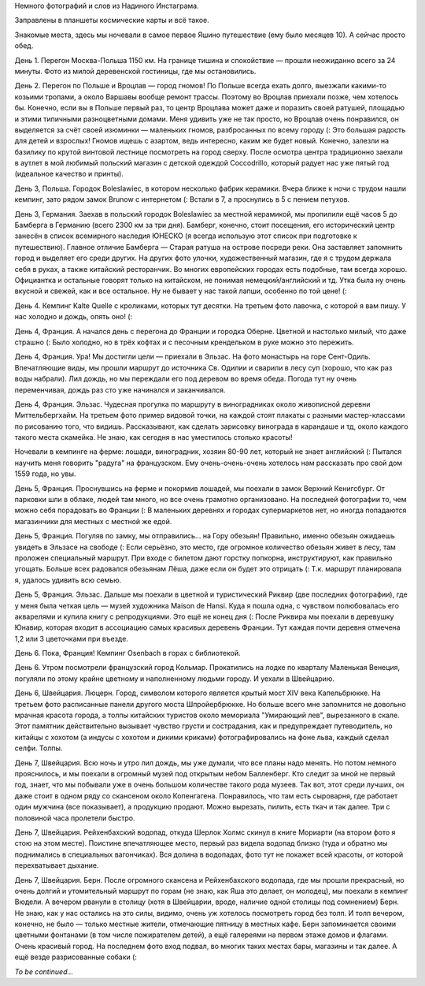 .. title: Первая порция фотографий из поездки летом 2017.
.. slug: summer-trip-2017-instagram
.. date: 2017-10-26 16:00:23 UTC+03:00
.. tags: 2017, Poland, Deutschland, France, Switzerland, Italy, auto
.. link: 
.. description: 
.. type: text

Немного фотографий и слов из Надиного Инстаграма.

.. image:: /images/summer-trip-2017-instagram/20170722054722.jpg

Заправлены в планшеты космические карты и всё такое.

.. TEASER_END

.. slides::

   /images/summer-trip-2017-instagram/20170722142006.jpg
   /images/summer-trip-2017-instagram/20170722141706.jpg

Знакомые места, здесь мы ночевали в самое первое Яшино путешествие (ему было месяцев 10). А сейчас просто обед. 


.. slides::

   /images/summer-trip-2017-instagram/20170722192541.jpg
   /images/summer-trip-2017-instagram/20170722193636.jpg
   /images/summer-trip-2017-instagram/20170722202302.jpg
   /images/summer-trip-2017-instagram/20170723074727.jpg
   /images/summer-trip-2017-instagram/20170723074925.jpg
   /images/summer-trip-2017-instagram/20170723090503.jpg

   
День 1. Перегон Москва-Польша 1150 км. На границе тишина и спокойствие — прошли неожиданно всего за 24 минуты. Фото из милой деревенской гостиницы, где мы остановились.


.. slides::

   /images/summer-trip-2017-instagram/20170723155108.jpg
   /images/summer-trip-2017-instagram/20170723155308.jpg
   /images/summer-trip-2017-instagram/20170723155553.jpg
   /images/summer-trip-2017-instagram/20170723155557.jpg
   /images/summer-trip-2017-instagram/20170723155804.jpg
   /images/summer-trip-2017-instagram/20170723160140.jpg
   /images/summer-trip-2017-instagram/20170723160608.jpg
   /images/summer-trip-2017-instagram/20170723160920.jpg
   /images/summer-trip-2017-instagram/20170723162340.jpg
   /images/summer-trip-2017-instagram/20170723162606.jpg
   /images/summer-trip-2017-instagram/20170723164132.jpg
   /images/summer-trip-2017-instagram/20170723164358.jpg
   /images/summer-trip-2017-instagram/20170723165017.jpg
   /images/summer-trip-2017-instagram/20170723165225.jpg
   /images/summer-trip-2017-instagram/20170723170146.jpg
   /images/summer-trip-2017-instagram/20170723170221.jpg
   /images/summer-trip-2017-instagram/20170723194310.jpg
   /images/summer-trip-2017-instagram/20170723194707.jpg

День 2. Перегон по Польше и Вроцлав — город гномов!
По Польше всегда ехать долго, выезжали какими-то козьими тропами, а около Варшавы вообще ремонт трассы. Поэтому во Вроцлав приехали позже, чем хотелось бы. Конечно, если вы в Польше первый раз, то центр Вроцлава может даже и поразить своей ратушей, площадью и этими типичными разноцветными домами. Меня удивить уже не так просто, но Вроцлав очень понравился, он выделяется за счёт своей изюминки — маленьких гномов, разбросанных по всему городу (: Это большая радость для детей и взрослых! Гномов ищешь с азартом, ведь интересно, каким же будет новый. Конечно, залезли на базилику по крутой винтовой лестнице посмотреть на город сверху. После осмотра центра традиционно заехали в аутлет в мой любимый польский магазин с детской одеждой Coccodrillo, который радует нас уже пятый год (идеальное качество и принты).


.. slides::

   /images/summer-trip-2017-instagram/20170724070016.jpg
   /images/summer-trip-2017-instagram/20170724070616.jpg
   /images/summer-trip-2017-instagram/20170724093906.jpg
   /images/summer-trip-2017-instagram/20170724093952.jpg
   /images/summer-trip-2017-instagram/20170724094255.jpg
   /images/summer-trip-2017-instagram/20170724094336.jpg
   /images/summer-trip-2017-instagram/20170724094856.jpg
   /images/summer-trip-2017-instagram/20170724095002.jpg

День 3, Польша. Городок Boleslawiec, в котором несколько фабрик керамики. Вчера ближе к ночи с трудом нашли кемпинг, зато рядом замок Brunow с интернетом (: Встали в 7, а проснулись в 5 с пением петухов.


.. slides::

   /images/summer-trip-2017-instagram/20170724151324.jpg
   /images/summer-trip-2017-instagram/20170724154359.jpg
   /images/summer-trip-2017-instagram/20170724163848.jpg
   /images/summer-trip-2017-instagram/20170724165606.jpg
   /images/summer-trip-2017-instagram/20170724172132.jpg
   /images/summer-trip-2017-instagram/20170724172633.jpg
   /images/summer-trip-2017-instagram/20170724173548.jpg
   /images/summer-trip-2017-instagram/20170724174607.jpg

День 3, Германия. Заехав в польский городок Boleslawiec за местной керамикой, мы пропилили ещё часов 5 до Бамберга в Германию (всего 2300 км за три дня). Бамберг, конечно, стоит посещения, его исторический центр занесён в список всемирного наследия ЮНЕСКО (я всегда использую этот список при подготовке к путешествию). Главное отличие Бамберга — Старая ратуша на острове посреди реки. Она заставляет запомнить город и выделяет его среди других. На других фото улочки, художественный магазин, где я с трудом держала себя в руках, а также китайский ресторанчик. Во многих европейских городах есть подобные, там всегда хорошо. Официантка и остальные говорят только на китайском, не понимая немецкий/английский и тд. Утка была ну очень вкусной и свежей, как и все остальное. Ну не бывает у нас такой лапши, особенно по той цене! (:


.. slides::

   /images/summer-trip-2017-instagram/20170725080043.jpg
   /images/summer-trip-2017-instagram/20170725081843.jpg
   /images/summer-trip-2017-instagram/20170725071554.jpg
   /images/summer-trip-2017-instagram/20170725071503.jpg

День 4. Кемпинг Kalte Quelle с кроликами, которых тут десятки. На третьем фото лавочка, с которой я вам пишу. У нас холодно и дождь, опять оно! (:


.. slides::

   /images/summer-trip-2017-instagram/20170725125619.jpg
   /images/summer-trip-2017-instagram/20170725130452.jpg
   /images/summer-trip-2017-instagram/20170725131438.jpg
   /images/summer-trip-2017-instagram/20170725133702.jpg
   /images/summer-trip-2017-instagram/20170725134021.jpg

День 4, Франция. А начался день с перегона до Франции и городка Оберне. Цветной и настолько милый, что даже страшно (: Было холодно, но в трёх кофтах и с песочным крендельком в руке можно это пережить.


.. slides::

   /images/summer-trip-2017-instagram/20170725144614.jpg
   /images/summer-trip-2017-instagram/20170725144804.jpg
   /images/summer-trip-2017-instagram/20170725145146.jpg
   /images/summer-trip-2017-instagram/20170725145411.jpg
   /images/summer-trip-2017-instagram/20170725145821.jpg
   /images/summer-trip-2017-instagram/20170725150747.jpg
   /images/summer-trip-2017-instagram/20170725161325.jpg
   /images/summer-trip-2017-instagram/20170725162149.jpg

   
День 4, Франция. Ура! Мы достигли цели — приехали в Эльзас. На фото монастырь на горе Сент-Одиль. Впечатляющие виды, мы прошли маршрут до источника Св. Одилии и сварили в лесу суп (хорошо, что как раз воды набрали). Лил дождь, но мы переждали его под деревом во время обеда. Погода тут ну очень переменчивая, дождь раз сто уже начинался и заканчивался.


.. slides::

   /images/summer-trip-2017-instagram/20170725170440.jpg
   /images/summer-trip-2017-instagram/20170725173415.jpg
   /images/summer-trip-2017-instagram/20170725173815.jpg
   /images/summer-trip-2017-instagram/20170725174444.jpg
   /images/summer-trip-2017-instagram/20170725175428.jpg
   /images/summer-trip-2017-instagram/20170725182002.jpg
   /images/summer-trip-2017-instagram/20170725182202.jpg

День 4, Франция. Эльзас. Чудесная прогулка по маршруту в виноградниках около живописной деревни Миттельбергхайм. На третьем фото пример видовой точки, на каждой стоят плакаты с разными мастер-классами по рисованию того, что видишь. Рассказывают, как сделать зарисовку винограда в карандаше и тд, около каждого такого места скамейка. Не знаю, как сегодня в нас уместилось столько красоты!


.. slides::

   /images/summer-trip-2017-instagram/20170725194022.jpg
   /images/summer-trip-2017-instagram/20170725194522.jpg
   /images/summer-trip-2017-instagram/20170725203718.jpg
   /images/summer-trip-2017-instagram/20170726083100.jpg
   /images/summer-trip-2017-instagram/20170726094122.jpg

Ночевали в кемпинге на ферме: лошади, виноградник, хозяин 80-90 лет, который не знает английский (: Пытался научить меня говорить "радуга" на французском. Ему очень-очень-очень хотелось нам рассказать про свой дом 1559 года, но увы.


.. slides::

   /images/summer-trip-2017-instagram/20170726110056.jpg
   /images/summer-trip-2017-instagram/20170726110556.jpg
   /images/summer-trip-2017-instagram/20170726112149.jpg
   /images/summer-trip-2017-instagram/20170726112306.jpg
   /images/summer-trip-2017-instagram/20170726112356.jpg
   /images/summer-trip-2017-instagram/20170726112556.jpg
   /images/summer-trip-2017-instagram/20170726101333.jpg

День 5, Франция. Проснувшись на ферме и покормив лошадей, мы поехали в замок Верхний Кенигсбург. От парковки шли в облаке, людей там много, но все очень грамотно организовано. На последней фотографии то, чем можно себя порадовать во Франции (: В маленьких деревнях и городах супермаркетов нет, но иногда попадаются магазинчики для местных с местной же едой.


.. slides::

   /images/summer-trip-2017-instagram/20170726124909.jpg
   /images/summer-trip-2017-instagram/20170726123733.jpg
   /images/summer-trip-2017-instagram/20170726125258.jpg

День 5, Франция. Погуляв по замку, мы отправились... на Гору обезьян! Правильно, именно обезьян ожидаешь увидеть в Эльзасе на свободе (: Если серьёзно, это место, где огромное количество обезьян живет в лесу, там проложен специальный маршрут. При входе с билетом дают горстку попкорна, инструктируют, как правильно угощать. Больше всех радовался обезьянам Лёша, даже если он будет это отрицать (: Т.к. маршрут планировала я, удалось удивить всю семью.


.. slides::

   /images/summer-trip-2017-instagram/20170726145938.jpg
   /images/summer-trip-2017-instagram/20170726150146.jpg
   /images/summer-trip-2017-instagram/20170726150237.jpg
   /images/summer-trip-2017-instagram/20170726150714.jpg
   /images/summer-trip-2017-instagram/20170726151114.jpg
   /images/summer-trip-2017-instagram/20170726151244.jpg
   /images/summer-trip-2017-instagram/20170726152616.jpg
   /images/summer-trip-2017-instagram/20170726152724.jpg
   /images/summer-trip-2017-instagram/20170726153014.jpg
   /images/summer-trip-2017-instagram/20170726155542.jpg
   /images/summer-trip-2017-instagram/20170726155938.jpg
   /images/summer-trip-2017-instagram/20170726160229.jpg
   /images/summer-trip-2017-instagram/20170726163510.jpg
   /images/summer-trip-2017-instagram/20170726163922.jpg

День 5, Франция. Эльзас. Дальше мы поехали в цветной и туристический Риквир (две последних фотографии), где у меня была четкая цель — музей художника Maison de Hansi. Куда я пошла одна, с чувством полюбовалась его акварелями и купила книгу с репродукциями. Это ещё не конец дня (: После Риквира мы поехали в деревушку Юнавир, которая входит в ассоциацию самых красивых деревень Франции. Тут каждая почти деревня отмечена 1,2 или 3 цветочками при въезде.


.. slides::

   /images/summer-trip-2017-instagram/20170727092129.jpg
   /images/summer-trip-2017-instagram/20170727092534.jpg
   /images/summer-trip-2017-instagram/20170727094708.jpg

День 6. Пока, Франция! Кемпинг Osenbach в горах с библиотекой.


.. slides::

   /images/summer-trip-2017-instagram/20170727111031.jpg
   /images/summer-trip-2017-instagram/20170727111431.jpg
   /images/summer-trip-2017-instagram/20170727121022.jpg
   /images/summer-trip-2017-instagram/20170727121122.jpg
   /images/summer-trip-2017-instagram/20170727121222.jpg
   /images/summer-trip-2017-instagram/20170727122400.jpg

День 6. Утром посмотрели французский город Кольмар. Прокатились на лодке по кварталу Маленькая Венеция, погуляли по этому крайне цветному и наполненному людьми городу. И уехали в Швейцарию.


.. slides::

   /images/summer-trip-2017-instagram/20170727174719.jpg
   /images/summer-trip-2017-instagram/20170727175334.jpg
   /images/summer-trip-2017-instagram/20170727172503.jpg
   /images/summer-trip-2017-instagram/20170727173333.jpg
   /images/summer-trip-2017-instagram/20170727190441.jpg
   /images/summer-trip-2017-instagram/20170727184035.jpg
   /images/summer-trip-2017-instagram/20170727184235.jpg
   /images/summer-trip-2017-instagram/20170727184335.jpg
   /images/summer-trip-2017-instagram/20170727184435.jpg
   /images/summer-trip-2017-instagram/20170727185035.jpg
   /images/summer-trip-2017-instagram/20170727190235.jpg

День 6, Швейцария. Люцерн. Город, символом которого является крытый мост XIV века Капельбрюкке. На третьем фото расписанные панели другого моста Шпройербрюкке. Но больше всего мне запомнится не довольно мрачная красота города, а толпы китайских туристов около мемориала "Умирающий лев", вырезанного в скале. Этот памятник действительно вызывает чувство грусти и сострадания, как и предупреждает путеводитель, но китайцы с хохотом (а индусы с хохотом и дикими криками) фотографировались на фоне льва, каждый сделал селфи. Толпы. 


.. slides::

   /images/summer-trip-2017-instagram/20170728141314.jpg
   /images/summer-trip-2017-instagram/20170728113338.jpg
   /images/summer-trip-2017-instagram/20170728115232.jpg
   /images/summer-trip-2017-instagram/20170728121643.jpg
   /images/summer-trip-2017-instagram/20170728131713.jpg
   /images/summer-trip-2017-instagram/20170728134023.jpg
   /images/summer-trip-2017-instagram/20170728140832.jpg
   /images/summer-trip-2017-instagram/20170728141012.jpg
   /images/summer-trip-2017-instagram/20170728141735.jpg

День 7, Швейцария. Всю ночь и утро лил дождь, мы уже думали, что все планы надо менять. Но потом немного прояснилось, и мы поехали в огромный музей под открытым небом Балленберг. Кто следит за мной не первый год, знает, что мы побывали уже в очень большом количестве такого рода музеев. Так вот, этот среди лучших, он даже стоит в одном ряду со скансеном около Копенгагена. Понравилось, что там есть сыроварня, где работает один мужчина (все показывает), а продукцию продают. Можно вырезать, пилить, есть ткач и так далее. Три с половиной часа пролетели быстро.


.. slides::

   /images/summer-trip-2017-instagram/20170728154645.jpg
   /images/summer-trip-2017-instagram/20170728154654.jpg
   /images/summer-trip-2017-instagram/20170728161314.jpg
   /images/summer-trip-2017-instagram/20170728164221.jpg

День 7, Швейцария. Рейхенбахский водопад, откуда Шерлок Холмс скинул в книге Мориарти (на втором фото я стою на этом месте). Поистине впечатляющее место, первый раз видела водопад близко (туда и обратно мы поднимались в специальных вагончиках). Вся долина в водопадах, фото тут не покажет всей красоты, от которой перехватывает дыхание.


.. slides::

   /images/summer-trip-2017-instagram/20170728205927.jpg
   /images/summer-trip-2017-instagram/20170728210303.jpg
   /images/summer-trip-2017-instagram/20170728212310.jpg
   /images/summer-trip-2017-instagram/20170728212626.jpg
   /images/summer-trip-2017-instagram/20170728212808.jpg
   /images/summer-trip-2017-instagram/20170728213222.jpg

День 7, Швейцария. Берн. После огромного скансена и Рейхенбахского водопада, где мы прошли прекрасный, но очень долгий и утомительный маршрут по горам (не знаю, как Яша это делает, он молодец), мы поехали в кемпинг Вюдели. А вечером рванули в столицу (хотя в Швейцарии, вроде, наличие одной столицы под сомнением) Берн. Не знаю, как у нас остались на это силы, видимо, очень уж хотелось посмотреть город без толп. И толп вечером, конечно, не было — только местные жители, отмечающие пятницу в местных кафе. Берн запоминается своими цветными фонтанами (в том числе пожирателем детей), а ещё галереями на первом этаже домов и флагами. Очень красивый город. На последнем фото вход подвал, во многих таких местах бары, магазины и так далее. А ещё везде разрисованные собаки (:


*To be continued...*

